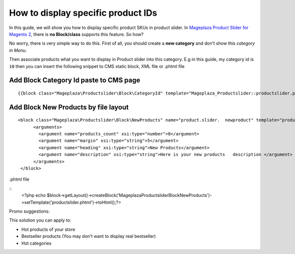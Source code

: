 ======================================
How to display specific product IDs
======================================

In this guide, we will show you how to display specific product SKUs in product slider. 
In `Mageplaza Product Slider for Magento 2`_, there is **no Block/class** supports this feature. So how?

No worry, there is very simple way to do this. First of all, you should create a **new category** and don't show this `category in Menu`.


Then associate products what you want to display in Product slider into this category. E.g in this guide, my category id is ``10`` then you can insert the following snippet to CMS static block, XML file or .phtml file



Add Block Category Id paste to CMS page
^^^^^^^^^^^^^^^^^^^^^^^^^^^^^^^^^^^^^^^^^^^^^^^^^^^^

::

  {{block class="Mageplaza\Productslider\Block\CategoryId" template="Mageplaza_Productslider::productslider.phtml" products_count="8" category_id="10" heading="Category" description="Here is your category description"}}


Add Block New Products by file layout
^^^^^^^^^^^^^^^^^^^^^^^^^^^^^^^^^^^^^^^^

::

  <block class="Mageplaza\Productslider\Block\NewProducts" name="product.slider.  newproduct" template="productslider.phtml">
  	<arguments>
          <argument name="products_count" xsi:type="number">8</argument>
          <argument name="margin" xsi:type="string">5</argument>
          <argument name="heading" xsi:type="string">New Products</argument>
          <argument name="description" xsi:type="string">Here is your new products   description </argument>
   	</arguments>
   </block>



.phtml file

::
	<?php echo $block->getLayout()->createBlock('Mageplaza\Productslider\Block\NewProducts')->setTemplate('productslider.phtml')->toHtml();?>



Promo suggestions:

This solution you can apply to:

- Hot products of your store
- Bestseller products (You may don't want to display real bestseller)
- Hot categories 




.. _Mageplaza Product Slider for Magento 2: https://www.mageplaza.com/magento-2-product-slider-extension/



